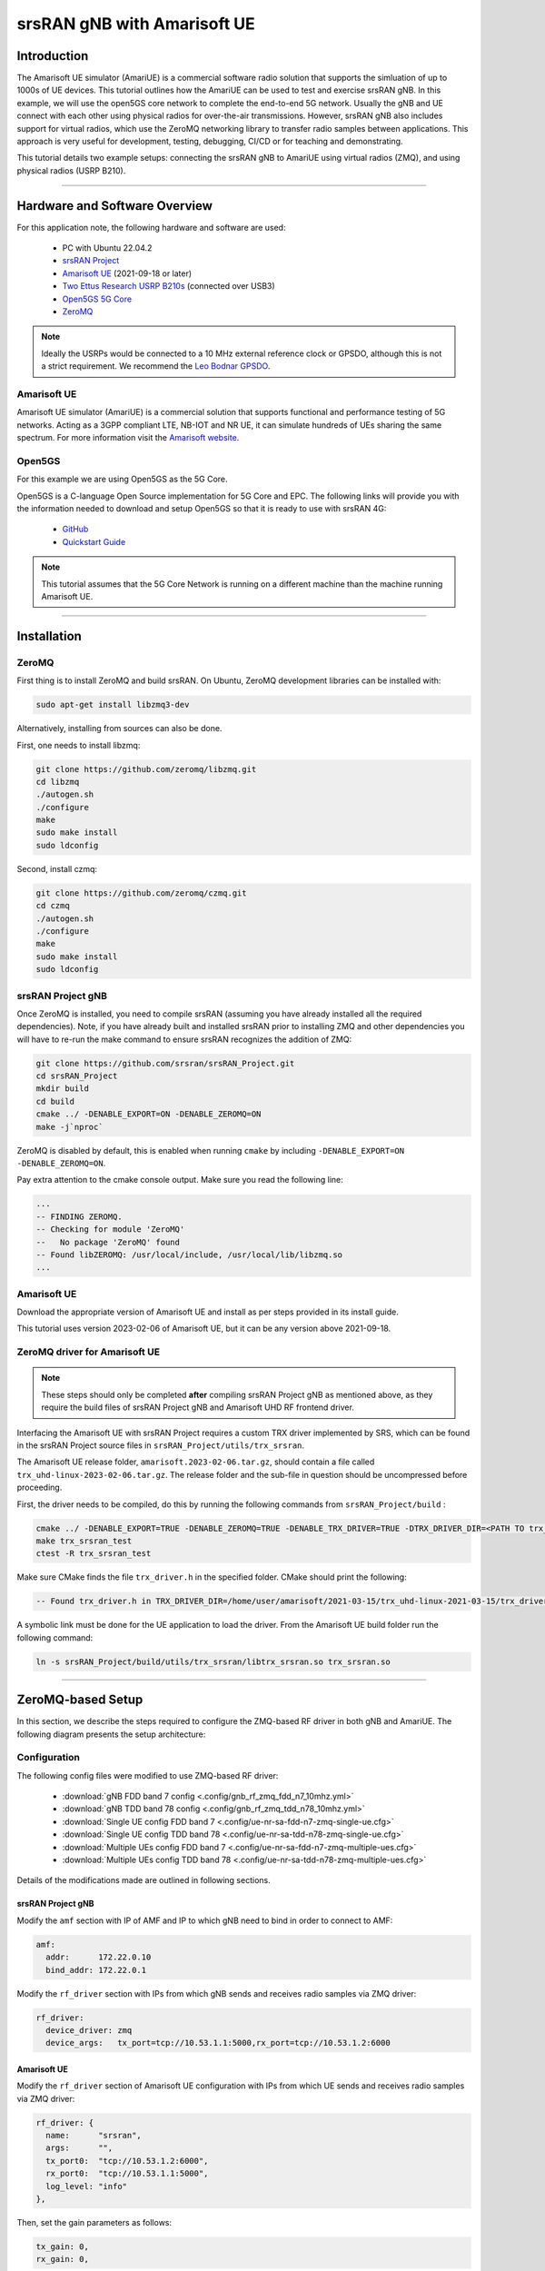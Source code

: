 .. srsRAN gNB with Amarisoft UE tutorial

.. _amariue_tutorial:


srsRAN gNB with Amarisoft UE
############################

Introduction
************

The Amarisoft UE simulator (AmariUE) is a commercial software radio solution that supports the simluation of up to 1000s of UE devices.
This tutorial outlines how the AmariUE can be used to test and exercise srsRAN gNB. In this example, we will use the open5GS core network to complete the end-to-end 5G network. 
Usually the gNB and UE connect with each other using physical radios for over-the-air transmissions. However, srsRAN gNB also includes support for virtual radios, which 
use the ZeroMQ networking library to transfer radio samples between applications. This approach is very useful for development, testing, debugging, CI/CD or for teaching and demonstrating.

This tutorial details two example setups: connecting the srsRAN gNB to AmariUE using virtual radios (ZMQ), and using physical radios (USRP B210).     

-----

Hardware and Software Overview
******************************

For this application note, the following hardware and software are used:

    - PC with Ubuntu 22.04.2
    - `srsRAN Project <https://github.com/srsran/srsRAN_project>`_
    - `Amarisoft UE <https://www.amarisoft.com/technology/ue-simulator/>`_  (2021-09-18 or later)
    - `Two Ettus Research USRP B210s <https://www.ettus.com/all-products/ub210-kit/>`_ (connected over USB3)
    - `Open5GS 5G Core <https://open5gs.org/>`_
    - `ZeroMQ <https://zeromq.org/>`_

.. note::
  Ideally the USRPs would be connected to a 10 MHz external reference clock or GPSDO, although this is not a strict requirement. We recommend the `Leo Bodnar GPSDO <http://www.leobodnar.com/shop/index.php?main_page=product_info&cPath=107&products_id=234&zenid=5194baec39dbc91212ec4ac755a142b6>`_.


Amarisoft UE
============

Amarisoft UE simulator (AmariUE) is a commercial solution that supports functional and performance testing of 5G networks.
Acting as a 3GPP compliant LTE, NB-IOT and NR UE, it can simulate hundreds of UEs sharing the same spectrum. For more information visit the `Amarisoft website <https://www.amarisoft.com/>`_.


Open5GS
=======

For this example we are using Open5GS as the 5G Core.

Open5GS is a C-language Open Source implementation for 5G Core and EPC. The following links will provide you
with the information needed to download and setup Open5GS so that it is ready to use with srsRAN 4G:

    - `GitHub <https://github.com/open5gs/open5gs>`_
    - `Quickstart Guide <https://open5gs.org/open5gs/docs/guide/01-quickstart/>`_

.. note::
  This tutorial assumes that the 5G Core Network is running on a different machine than the machine running Amarisoft UE.

-----

Installation
************

ZeroMQ
======

First thing is to install ZeroMQ and build srsRAN. On Ubuntu, ZeroMQ development libraries can be installed
with:

.. code-block:: bash

  sudo apt-get install libzmq3-dev

Alternatively, installing from sources can also be done.

First, one needs to install libzmq:

.. code-block:: bash

  git clone https://github.com/zeromq/libzmq.git
  cd libzmq
  ./autogen.sh
  ./configure
  make
  sudo make install
  sudo ldconfig

Second, install czmq:

.. code-block:: bash

  git clone https://github.com/zeromq/czmq.git
  cd czmq
  ./autogen.sh
  ./configure
  make
  sudo make install
  sudo ldconfig


srsRAN Project gNB
==================

Once ZeroMQ is installed, you need to compile srsRAN (assuming you have already installed all the required dependencies).
Note, if you have already built and installed srsRAN prior to installing ZMQ and other dependencies you
will have to re-run the make command to ensure srsRAN recognizes the addition of ZMQ:

.. code-block:: bash

  git clone https://github.com/srsran/srsRAN_Project.git
  cd srsRAN_Project
  mkdir build
  cd build
  cmake ../ -DENABLE_EXPORT=ON -DENABLE_ZEROMQ=ON
  make -j`nproc`

ZeroMQ is disabled by default, this is enabled when running ``cmake`` by including ``-DENABLE_EXPORT=ON -DENABLE_ZEROMQ=ON``.

Pay extra attention to the cmake console output. Make sure you read the following line:

.. code-block:: bash

  ...
  -- FINDING ZEROMQ.
  -- Checking for module 'ZeroMQ'
  --   No package 'ZeroMQ' found
  -- Found libZEROMQ: /usr/local/include, /usr/local/lib/libzmq.so
  ...


Amarisoft UE
============

Download the appropriate version of Amarisoft UE and install as per steps provided in its install guide.

This tutorial uses version 2023-02-06 of Amarisoft UE, but it can be any version above 2021-09-18.


ZeroMQ driver for Amarisoft UE
==============================

.. note::
  These steps should only be completed **after** compiling srsRAN Project gNB as mentioned above, as they require the build files of srsRAN Project gNB and Amarisoft UHD RF frontend driver.

Interfacing the Amarisoft UE with srsRAN Project requires a custom TRX driver implemented by SRS, which can be found in the srsRAN Project source files in ``srsRAN_Project/utils/trx_srsran``. 

The Amarisoft UE release folder, ``amarisoft.2023-02-06.tar.gz``, should contain a file called ``trx_uhd-linux-2023-02-06.tar.gz``. The release folder and the sub-file in question should be uncompressed before proceeding.

First, the driver needs to be compiled, do this by running the following commands from ``srsRAN_Project/build`` : 

.. code-block:: bash

  cmake ../ -DENABLE_EXPORT=TRUE -DENABLE_ZEROMQ=TRUE -DENABLE_TRX_DRIVER=TRUE -DTRX_DRIVER_DIR=<PATH TO trx_uhd-linux-2023-02-06> 
  make trx_srsran_test
  ctest -R trx_srsran_test

Make sure CMake finds the file ``trx_driver.h`` in the specified folder. CMake should print the following:

.. code-block:: bash

  -- Found trx_driver.h in TRX_DRIVER_DIR=/home/user/amarisoft/2021-03-15/trx_uhd-linux-2021-03-15/trx_driver.h

A symbolic link must be done for the UE application to load the driver. From the Amarisoft UE build folder run the following command:

.. code-block:: bash

  ln -s srsRAN_Project/build/utils/trx_srsran/libtrx_srsran.so trx_srsran.so

-----

ZeroMQ-based Setup
******************

In this section, we describe the steps required to configure the ZMQ-based RF driver in both gNB and AmariUE.
The following diagram presents the setup architecture:

.. figure:: .imgs/zmq_amariue.png
  :align: center


Configuration
=============

The following config files were modified to use ZMQ-based RF driver:

  * :download:`gNB FDD band 7 config <.config/gnb_rf_zmq_fdd_n7_10mhz.yml>`
  * :download:`gNB TDD band 78 config <.config/gnb_rf_zmq_tdd_n78_10mhz.yml>`
  * :download:`Single UE config FDD band 7 <.config/ue-nr-sa-fdd-n7-zmq-single-ue.cfg>`
  * :download:`Single UE config TDD band 78 <.config/ue-nr-sa-tdd-n78-zmq-single-ue.cfg>`
  * :download:`Multiple UEs config FDD band 7 <.config/ue-nr-sa-fdd-n7-zmq-multiple-ues.cfg>`
  * :download:`Multiple UEs config TDD band 78 <.config/ue-nr-sa-tdd-n78-zmq-multiple-ues.cfg>`

Details of the modifications made are outlined in following sections.


srsRAN Project gNB
------------------

Modify the ``amf`` section with IP of AMF and IP to which gNB need to bind in order to connect to AMF:

.. code-block:: yaml

  amf:
    addr:      172.22.0.10
    bind_addr: 172.22.0.1

Modify the ``rf_driver`` section with IPs from which gNB sends and receives radio samples via ZMQ driver:

.. code-block:: yaml

  rf_driver:
    device_driver: zmq
    device_args:   tx_port=tcp://10.53.1.1:5000,rx_port=tcp://10.53.1.2:6000


Amarisoft UE
------------

Modify the ``rf_driver`` section of Amarisoft UE configuration with IPs from which UE sends and receives radio samples via ZMQ driver:

.. code-block:: cfg

  rf_driver: {
    name:      "srsran",
    args:      "",
    tx_port0:  "tcp://10.53.1.2:6000",
    rx_port0:  "tcp://10.53.1.1:5000",
    log_level: "info"
  },

Then, set the gain parameters as follows:   

.. code-block:: cfg

  tx_gain: 0,
  rx_gain: 0,

Make sure the CELL_BANDWIDTH matches that on gNB configuration file:

.. code-block:: cfg

  #define CELL_BANDWIDTH 10

Add ``sample_rate: 61.44,`` in the cell entry under ``cells`` section:

.. code-block:: cfg
 
  sample_rate: 61.44,

Then, set ``N_ANTENNA_DL`` to 1:

.. code-block:: cfg

  #define N_ANTENNA_DL 1

Note that the following (default) SIM Credentials and APN are used:

.. code-block:: cfg

  sim_algo: "milenage",
  imsi: "001019123456799",
  K: "00112233445566778899aabbccddeeff",
  opc: "63bfa50ee6523365ff14c1f45f88737d",
  apn: "internet",


Open5GS 5G Core
---------------

As highlighted above, the Open5GS `Quickstart Guide <https://open5gs.org/open5gs/docs/guide/01-quickstart/>`_ provides a comprehensive overview of how to configure Open5GS to run as a 5G Core.

The main modifications needed are:

    - Change the TAC in the AMF config to 7
    - Check that the NGAP, and GTPU addresses are all correct. This is done in the AMF and UPF config files.
    - It is also a good idea to make sure the PLMN values are consistent across all of the above files and the UE config file.

The final step is to register the UE to the list of subscribers through the Open5GS WebUI. The values for each field should match what is in the Amarisoft UE config file, under the ``ue_list`` section.

.. note::
   Make sure to correctly configure the APN, if this is not done correctly the UE will not connect to the internet.

It is important to run Amarisoft UE and 5G Core in different machine or at least in different network namespaces. This is because both the 5GC and UE will be sharing the same network configuration,
i.e. routing tables etc. Because the UE receives an IP address from the 5GC's subnet, the Linux kernel would bypass the TUN interfaces when routing traffic between both ends.

Running the 5G Network
======================

The following order should be used when running the network:

  1. 5GC
  2. gNB
  3. UE


Open5gs 5G Core
---------------

Once the steps from the Open5GS Quickstart Guide are followed you do not need to do any more to bring the core online. It will run in the background. Make sure to restart the relevant daemons after
making any changes to the config files.


srsRAN Project gNB
------------------
  
Run the gNB from its build directory, using the configuration file provided: 

.. code-block:: bash

  sudo ./apps/gnb/gnb -c gnb_rf_zmq_fdd_n7_10mhz.yml

The console output should be similar to the following: 

.. code-block:: bash

  Available radio types: uhd and zmq.

  --== srsRAN gNB (commit 05beac11e) ==--

  Connecting to AMF on 172.22.0.10:38412
  Cell pci=1, bw=10 MHz, dl_arfcn=536020 (n7), dl_freq=2680.1 MHz, dl_ssb_arfcn=535930, ul_freq=2560.1 MHz

  ==== gNodeB started ===
  Type <t> to view trace

The ``Connecting to AMF on 172.22.0.10:38412`` message indicates that gNB initiated a connection to the core.

If the connection attempt is successful, the following (or similar) will be displayed on the Open5GS console:

.. code-block:: bash

  amf      | 04/23 14:38:26.459: [amf] INFO: gNB-N2 accepted[172.22.0.1]:49428 in ng-path module (../src/amf/ngap-sctp.c:113)
  amf      | 04/23 14:38:26.459: [amf] INFO: gNB-N2 accepted[172.22.0.1] in master_sm module (../src/amf/amf-sm.c:741)
  amf      | 04/23 14:38:26.459: [amf] INFO: [Added] Number of gNBs is now 1 (../src/amf/context.c:1178)
  amf      | 04/23 14:38:26.459: [amf] INFO: gNB-N2[172.22.0.1] max_num_of_ostreams : 30 (../src/amf/amf-sm.c:780)


Amarisoft UE
------------

Lastly we can launch the UE, with root permissions to create the TUN device.

.. code-block:: bash

  /root/ue/lteue /root/ue/config/ue-nr-sa-fdd-n7-zmq-single-ue.cfg


The above command should start the UE and attach it to the core network.

If UE connects successfully to the network, the following (or similar) should be displayed on the console: 

.. code-block:: bash

  amariue  | RF0: sample_rate=61.440 MHz dl_freq=2680.100 MHz ul_freq=2560.100 MHz (band n7) dl_ant=1 ul_ant=1
  amariue  | (ue) Cell 0: SIB found
  amariue  | UE PDN TUN iface requested: ue_id: ue1, pdn_id: 0, ifname: ue1-pdn0, ipv4_addr: 192.168.100.2, ipv4_dns: 8.8.4.4, ipv6_local_addr: , ipv6_dns:
  amariue  | Created iface ue1-pdn0 with 192.168.100.2

It is clear that the connection has been made successfully once the UE has been assigned an IP, this is seen in ``PDU Session Establishment successful. IP: 192.168.100.2``.
The NR connection is then confirmed with the ``RRC NR reconfiguration successful.`` message.

Testing the Network
===================

Here, we demonstrate how to use ping and iPerf3 tools to test the connectivity and throughput in the network.

Ping
----

To exchange traffic in the ``downlink`` direction, i.e. from the the 5GC (UPF), just run ping as usual on the command line, e.g.:

.. code-block:: bash

  ping 192.168.100.2
  
  
In order to generate traffic in the ``uplink`` direction it is important to run the ping command
using the TUN interface of UE (e.g. tun0 created once Amarisoft UE attaches to 5G network).

.. code-block:: bash

  ip netns exec ue0 ping 192.168.100.1 -I tun0


iPerf
-----

Downlink
^^^^^^^^

For generating downlink traffic, we run iPerf client on the 5GC (UPF) and server on the UE as follows:

In the UE,

.. code-block:: bash

 ip netns exec ue0 iperf -u -s -i 1

In the UPF,

.. code-block:: bash

 iperf -u -c 192.168.100.2 -b 5M -i 1 -t 30


Uplink
^^^^^^

And, for uplink traffic, we run iPerf server on the 5GC (UPF) and client on the UE as follows.

In the UPF,

.. code-block:: bash

 iperf -u -s -i 1

In the UE,

.. code-block:: bash

 ip netns exec ue0 iperf -u -c 192.168.100.1 -b 5M -i 1 -t 30


iPerf Output
------------

Example ``server`` iPerf3 output::

  ------------------------------------------------------------
  Server listening on UDP port 5001
  Receiving 1470 byte datagrams
  UDP buffer size:  208 KByte (default)
  ------------------------------------------------------------
  [  3] local 192.168.100.1 port 5001 connected with 192.168.100.3 port 36039
  [ ID] Interval       Transfer     Bandwidth        Jitter   Lost/Total Datagrams
  [  3]  0.0- 1.0 sec   629 KBytes  5.15 Mbits/sec   6.188 ms    0/  438 (0%)
  [  3]  1.0- 2.0 sec   431 KBytes  3.53 Mbits/sec   2.656 ms    0/  300 (0%)
  [  3]  2.0- 3.0 sec   866 KBytes  7.09 Mbits/sec   2.690 ms    0/  603 (0%)
  [  3]  3.0- 4.0 sec   589 KBytes  4.82 Mbits/sec   8.544 ms    0/  410 (0%)
  [  3]  4.0- 5.0 sec   693 KBytes  5.68 Mbits/sec   2.879 ms    0/  483 (0%)
  [  3]  5.0- 6.0 sec   637 KBytes  5.22 Mbits/sec   2.583 ms    0/  444 (0%)
  [  3]  6.0- 7.0 sec   500 KBytes  4.09 Mbits/sec  15.044 ms    0/  348 (0%)
  [  3]  7.0- 8.0 sec   784 KBytes  6.42 Mbits/sec   2.792 ms    0/  546 (0%)
  [  3]  8.0- 9.0 sec   637 KBytes  5.22 Mbits/sec   9.773 ms    0/  444 (0%)
  [  3]  9.0-10.0 sec   600 KBytes  4.92 Mbits/sec  10.407 ms    0/  418 (0%)
  [  3] 10.0-11.0 sec   683 KBytes  5.60 Mbits/sec   2.029 ms    0/  476 (0%)
  [  3] 11.0-12.0 sec   637 KBytes  5.22 Mbits/sec  11.048 ms    0/  444 (0%)
  [  3] 12.0-13.0 sec   643 KBytes  5.27 Mbits/sec   2.563 ms    0/  448 (0%)
  [  3] 13.0-14.0 sec   626 KBytes  5.13 Mbits/sec   3.593 ms    0/  436 (0%)
  [  3] 14.0-15.0 sec   593 KBytes  4.86 Mbits/sec   8.771 ms    0/  413 (0%)
  [  3] 15.0-16.0 sec   669 KBytes  5.48 Mbits/sec   1.940 ms    0/  466 (0%)
  [  3] 16.0-17.0 sec   501 KBytes  4.10 Mbits/sec   9.604 ms    0/  349 (0%)
  [  3] 17.0-18.0 sec   813 KBytes  6.66 Mbits/sec   2.372 ms    0/  566 (0%)
  [  3] 18.0-19.0 sec   637 KBytes  5.22 Mbits/sec   2.671 ms    0/  444 (0%)
  [  3] 19.0-20.0 sec   632 KBytes  5.17 Mbits/sec   3.903 ms    0/  440 (0%)
  [  3] 20.0-21.0 sec   606 KBytes  4.96 Mbits/sec   2.835 ms    0/  422 (0%)
  [  3] 21.0-22.0 sec   678 KBytes  5.55 Mbits/sec   2.643 ms    0/  472 (0%)
  [  3] 22.0-23.0 sec   649 KBytes  5.32 Mbits/sec   2.577 ms    0/  452 (0%)
  [  3]  0.0-23.6 sec  14.7 MBytes  5.25 Mbits/sec   2.420 ms    0/10510 (0%)


Example ``client`` iPerf3 output::

  ------------------------------------------------------------
  Client connecting to 192.168.100.1, UDP port 5001
  Sending 1470 byte datagrams, IPG target: 2243.04 us (kalman adjust)
  UDP buffer size:  208 KByte (default)
  ------------------------------------------------------------
  [  3] local 192.168.100.3 port 36039 connected with 192.168.100.1 port 5001
  [ ID] Interval       Transfer     Bandwidth
  [  3]  0.0- 1.0 sec   642 KBytes  5.26 Mbits/sec
  [  3]  1.0- 2.0 sec   640 KBytes  5.24 Mbits/sec
  [  3]  2.0- 3.0 sec   640 KBytes  5.24 Mbits/sec
  [  3]  3.0- 4.0 sec   640 KBytes  5.24 Mbits/sec
  [  3]  4.0- 5.0 sec   640 KBytes  5.24 Mbits/sec
  [  3]  5.0- 6.0 sec   639 KBytes  5.23 Mbits/sec
  [  3]  6.0- 7.0 sec   640 KBytes  5.24 Mbits/sec
  [  3]  7.0- 8.0 sec   640 KBytes  5.24 Mbits/sec
  [  3]  8.0- 9.0 sec   640 KBytes  5.24 Mbits/sec
  [  3]  9.0-10.0 sec   640 KBytes  5.24 Mbits/sec
  [  3] 10.0-11.0 sec   640 KBytes  5.24 Mbits/sec
  [  3] 11.0-12.0 sec   639 KBytes  5.23 Mbits/sec
  [  3] 12.0-13.0 sec   640 KBytes  5.24 Mbits/sec
  [  3] 13.0-14.0 sec   640 KBytes  5.24 Mbits/sec
  [  3] 14.0-15.0 sec   640 KBytes  5.24 Mbits/sec
  [  3] 15.0-16.0 sec   640 KBytes  5.24 Mbits/sec
  [  3] 16.0-17.0 sec   639 KBytes  5.23 Mbits/sec
  [  3] 17.0-18.0 sec   640 KBytes  5.24 Mbits/sec
  [  3] 18.0-19.0 sec   640 KBytes  5.24 Mbits/sec
  [  3] 19.0-20.0 sec   640 KBytes  5.24 Mbits/sec
  [  3] 20.0-21.0 sec   640 KBytes  5.24 Mbits/sec


gNB Console Output
------------------

Following console output was taken while performing UL iperf test::

   -----------------------DL----------------|------------------UL--------------------
   pci rnti  cqi  mcs  brate   ok  nok  (%) | pusch  mcs  brate   ok  nok  (%)    bsr
     1 4601   15   27   5.8k   10    0   0% |  65.5   28    11M  396    0   0%  5.45k
     1 4601   15   27   5.8k    9    0   0% |  65.5   28   5.7M  253    0   0%  10.6k
     1 4601   15   27   5.2k   10    0   0% |  65.5   28   5.8M  247    0   0%  1.04k
     1 4601   15   27   5.8k   10    0   0% |  65.5   28   8.2M  351    0   0%    0.0
     1 4601   15   27   5.8k   10    0   0% |  65.5   28   6.4M  265    0   0%  5.45k
     1 4601   15   27   5.8k   10    0   0% |  65.5   28   5.8M  255    0   0%  5.45k
     1 4601   15   27   5.8k   10    0   0% |  65.5   28   5.0M  246    0   0%   108k
     1 4601   15   27   5.8k   10    0   0% |  65.5   28    11M  412    0   0%    0.0
     1 4601   15   27   5.8k   10    0   0% |  65.5   28   4.9M  234    0   0%  7.59k
     1 4601   15   27   5.8k   10    0   0% |  65.5   28   9.3M  347    0   0%  10.6k
     1 4601   15   27   5.8k   10    0   0% |  65.5   28   6.7M  278    0   0%  5.45k


Packet Capture
--------------

  * :download:`NGAP packet capture of UE attach scenario <.pcaps/gnb_zmq_ngap.pcap>`


Configuring Amarisoft for multiple UEs
======================================

The following config files were modified for simulating multiple UEs:

  * :download:`Multiple UEs config FDD band 7 <.config/ue-nr-sa-fdd-n7-zmq-multiple-ues.cfg>`
  * :download:`Multiple UEs config TDD band 78 <.config/ue-nr-sa-tdd-n78-zmq-multiple-ues.cfg>`

The main modifications needed are:

    - Set ``multi_ue`` to true.
    - Add multiple entries with UE details (IMSI, K, OPc etc.) under ``ue_list``.
    - Add ``global_timing_advance: 0`` in the cell entry under ``cells`` section.

    - Add the following configuration under each entry in ``ue_list`` and increase the value of ``start_time`` for each UE to have a staggered UE bring up.

      .. code-block:: cfg

        sim_events: [
          {
            event: "power_on",
            start_time: 0,
          },
        ]

.. note::
   When ``multi_ue`` to false, make sure to have only one entry in ``ue_list``.

.. note::
   Make sure to configure all the subscribers through the Open5GS WebUI, before attempting to attach UEs.

-----

Over-the-air Setup
******************

In this section, we describe the steps required to configure the SDR RF driver in both gNB and Amarisoft UE.
The following diagram presents the setup architecture:

.. figure:: .imgs/usrp_amariue.png
  :align: center

Configuration
=============

The following config files were modified to use SDR RF driver:

  * :download:`gNB FDD band 7 config <.config/gnb_rf_b210_fdd_n7_10mhz.yml>`
  * :download:`gNB TDD band 78 config <.config/gnb_rf_b210_tdd_n78_10mhz.yml>`
  * :download:`Single UE config FDD band 7 <.config/ue-nr-sa-fdd-n7-b210-single-ue.cfg>`
  * :download:`Single UE config TDD band 78 <.config/ue-nr-sa-tdd-n78-b210-single-ue.cfg>`

Details of the modifications made compared to ZMQ setup are outlined in following sections.

srsRAN Project gNB
------------------

Modify the ``rf_driver`` section to send and receive radio samples via UHD driver:

.. code-block:: yaml

  rf_driver:
    device_driver: uhd
    device_args: type=b200,num_recv_frames=64,num_send_frames=64
    srate: 11.52
    otw_format: sc12
    tx_gain: 80
    rx_gain: 40


Amarisoft UE
------------

Modify the ``rf_driver`` section of Amarisoft UE configuration to send and receive radio samples via UHD driver:

.. code-block:: cfg

    rf_driver: {
        name: "uhd",
        sync: "none",
    #if CELL_BANDWIDTH < 5
        args: "send_frame_size=512,recv_frame_size=512",
    #elif CELL_BANDWIDTH == 5
        args: "send_frame_size=1024,recv_frame_size=1024",
    #elif CELL_BANDWIDTH == 10
        args: "",
    #elif CELL_BANDWIDTH > 10
        args: "num_recv_frames=64,num_send_frames=64",
        dl_sample_bits: 12,
        ul_sample_bits: 12,
    #endif
        rx_antenna: "rx",
    },

Then, set the gain parameters and timing offset as follows:

.. code-block:: cfg

  tx_gain: 75.0, /* TX gain (in dB) B2x0: 0 to 89.8 dB */
  rx_gain: 40.0, /* RX gain (in dB) B2x0: 0 to 73 dB */
  tx_time_offset: -150, /* in samples */

Make sure the CELL_BANDWIDTH matches that on gNB configuration file:

.. code-block:: cfg

  #define CELL_BANDWIDTH 10

Then, set ``N_ANTENNA_DL`` to 1:

.. code-block:: cfg

  #define N_ANTENNA_DL 1


Running the 5G Network
======================

The following order should be used when running the network:

  1. 5GC
  2. gNB
  3. UE


Open5gs 5G Core
---------------

Running the 5GC is same as in the ZMQ based setup.


srsRAN Project gNB
------------------

Let's now launch the gNB from its build directory.

.. code-block:: bash

  sudo ./apps/gnb/gnb -c gnb_rf_b210_tdd_n78_10mhz.yml

The console output should be similar as follows:

.. code-block:: bash

  Available radio types: uhd and zmq.

  --== srsRAN gNB (commit 87c3fe355) ==--

  Connecting to AMF on 172.22.0.10:38412
  [INFO] [UHD] linux; GNU C++ version 11.3.0; Boost_107400; UHD_4.4.0.0-0ubuntu1~jammy1
  [INFO] [LOGGING] Fastpath logging disabled at runtime.
  Making USRP object with args 'type=b200'
  [INFO] [B200] Detected Device: B210
  [INFO] [B200] Operating over USB 3.
  [INFO] [B200] Initialize CODEC control...
  [INFO] [B200] Initialize Radio control...
  [INFO] [B200] Performing register loopback test...
  [INFO] [B200] Register loopback test passed
  [INFO] [B200] Performing register loopback test...
  [INFO] [B200] Register loopback test passed
  [INFO] [B200] Setting master clock rate selection to 'automatic'.
  [INFO] [B200] Asking for clock rate 16.000000 MHz...
  [INFO] [B200] Actually got clock rate 16.000000 MHz.
  [INFO] [MULTI_USRP] Setting master clock rate selection to 'manual'.
  [INFO] [B200] Asking for clock rate 11.520000 MHz...
  [INFO] [B200] Actually got clock rate 11.520000 MHz.
  Cell pci=1, bw=10 MHz, dl_arfcn=632628 (n78), dl_freq=3489.42 MHz, dl_ssb_arfcn=632640, ul_freq=3489.42 MHz

  ==== gNodeB started ===
  Type <t> to view trace


Amarisoft UE
------------

Lastly we can launch the UE, with root permissions to create the TUN device.

.. code-block:: bash

  /root/ue/lteue /root/ue/config/ue-nr-sa-tdd-n78-b210-single-ue.cfg


The above command should start the UE and attach it to the core network.
If UE connects successfully to the network, the following (or similar) should be displayed on the console:

.. code-block:: bash

  [INFO] [UHD] linux; GNU C++ version 9.2.1 20200304; Boost_107100; UHD_3.15.0.0-2build5
  [INFO] [MPMD FIND] Found MPM devices, but none are reachable for a UHD session. Specify find_all to find all devices.
  [INFO] [B200] Detected Device: B210
  [INFO] [B200] Operating over USB 3.
  [INFO] [B200] Initialize CODEC control...
  [INFO] [B200] Initialize Radio control...
  [INFO] [B200] Performing register loopback test...
  [INFO] [B200] Register loopback test passed
  [INFO] [B200] Performing register loopback test...
  [INFO] [B200] Register loopback test passed
  [INFO] [B200] Setting master clock rate selection to 'automatic'.
  [INFO] [B200] Asking for clock rate 16.000000 MHz...
  [INFO] [B200] Actually got clock rate 16.000000 MHz.
  [INFO] [MULTI_USRP] Setting master clock rate selection to 'manual'.
  [INFO] [B200] Asking for clock rate 11.520000 MHz...
  [INFO] [B200] Actually got clock rate 11.520000 MHz.
  RF0: sample_rate=11.520 MHz dl_freq=3489.420 MHz ul_freq=3489.420 MHz (band n78) dl_ant=1 ul_ant=1
  (ue) Warning: config/rf_driver/config_tdd.cfg:25: unused property 'tx_time_offset'
  [INFO] [MULTI_USRP]     1) catch time transition at pps edge
  [INFO] [MULTI_USRP]     2) set times next pps (synchronously)
  Chan Gain(dB)   Freq(MHz)
   TX1     70.0 3489.420000
   RX1     40.0 3489.420000
  Cell 0: SIB found

And, once connected you can use the Amarisoft UE command line tool to verify whether its attached to cell as follows:

.. code-block:: bash

  (ue) cells
  Cell #0 / NR:
    PCI:    1
    TDD:    config=0, ssf=0
    EARFCN: DL=632628 UL=632628
    RB:     DL=24 UL=24

It is clear that the connection has been made successfully once the UE has been assigned an IP, this is seen in ``PDU Session Establishment successful. IP: 192.168.100.2``.
The NR connection is then confirmed with the ``RRC NR reconfiguration successful.`` message.


Testing the Network
===================

Here, we demonstrate how to use ping and iPerf3 tools to test the connectivity and throughput in the network.


Ping
----

To exchange traffic in the ``downlink`` direction, i.e. from the the 5GC (UPF), just run ping as usual on the command line, e.g.:

.. code::

  ping 192.168.100.2


In order to generate traffic in the ``uplink`` direction it is important to run the ping command
using the TUN interface of UE (e.g. tun0 created once Amarisoft UE attaches to 5G network).

.. code::

  ip netns exec ue0 ping 192.168.100.1 -I tun0


iPerf
-----

For generating ``downlink`` traffic, we run iperf client on the 5GC (UPF) and server on the UE as follows:

In the UE,

.. code::

 ip netns exec ue0 iperf -u -s -i 1

In the UPF,

.. code::

 iperf -u -c 192.168.100.2 -b 10M -i 1 -t 60


And, for ``uplink`` traffic, we run iperf server on the 5GC (UPF) and client on the UE as follows.

In the UPF,

.. code::

 iperf -u -s -i 1

In the UE,

.. code::

 ip netns exec ue0 iperf -u -c 192.168.100.1 -b 3M -i 1 -t 60


iPerf Output
------------

Example ``server`` iPerf3 output::

  ------------------------------------------------------------
  Server listening on UDP port 5001
  Receiving 1470 byte datagrams
  UDP buffer size: 32.0 MByte (default)
  ------------------------------------------------------------
  [  3] local 10.45.0.52 port 5001 connected with 10.45.0.1 port 33894
  [ ID] Interval       Transfer     Bandwidth        Jitter   Lost/Total Datagrams
  [  3]  0.0- 1.0 sec  1.25 MBytes  10.5 Mbits/sec   0.838 ms    0/  893 (0%)
  [  3]  1.0- 2.0 sec  1.25 MBytes  10.5 Mbits/sec   0.909 ms    0/  892 (0%)
  [  3]  2.0- 3.0 sec  1.25 MBytes  10.5 Mbits/sec   0.839 ms    0/  891 (0%)
  [  3]  3.0- 4.0 sec  1.25 MBytes  10.5 Mbits/sec   0.905 ms    0/  892 (0%)
  [  3]  4.0- 5.0 sec  1.25 MBytes  10.5 Mbits/sec   0.871 ms    3/  892 (0.34%)
  [  3]  5.0- 6.0 sec  1.25 MBytes  10.5 Mbits/sec   0.878 ms    0/  891 (0%)
  [  3]  6.0- 7.0 sec  1.25 MBytes  10.5 Mbits/sec   0.922 ms    0/  892 (0%)
  [  3]  7.0- 8.0 sec  1.25 MBytes  10.5 Mbits/sec   0.921 ms    0/  892 (0%)
  [  3]  8.0- 9.0 sec  1.25 MBytes  10.5 Mbits/sec   0.842 ms    0/  891 (0%)
  [  3]  0.0-10.0 sec  12.5 MBytes  10.5 Mbits/sec   0.932 ms    3/ 8917 (0.034%)


Example ``client`` iPerf3 output::

  ------------------------------------------------------------
  Client connecting to 10.45.0.52, UDP port 5001
  Sending 1470 byte datagrams, IPG target: 1121.52 us (kalman adjust)
  UDP buffer size: 32.0 MByte (default)
  ------------------------------------------------------------
  [  3] local 10.45.0.1 port 33894 connected with 10.45.0.52 port 5001
  [ ID] Interval       Transfer     Bandwidth
  [  3]  0.0- 1.0 sec  1.25 MBytes  10.5 Mbits/sec
  [  3]  1.0- 2.0 sec  1.25 MBytes  10.5 Mbits/sec
  [  3]  2.0- 3.0 sec  1.25 MBytes  10.5 Mbits/sec
  [  3]  3.0- 4.0 sec  1.25 MBytes  10.5 Mbits/sec
  [  3]  4.0- 5.0 sec  1.25 MBytes  10.5 Mbits/sec
  [  3]  5.0- 6.0 sec  1.25 MBytes  10.5 Mbits/sec
  [  3]  6.0- 7.0 sec  1.25 MBytes  10.5 Mbits/sec
  [  3]  7.0- 8.0 sec  1.25 MBytes  10.5 Mbits/sec
  [  3]  8.0- 9.0 sec  1.25 MBytes  10.5 Mbits/sec
  [  3]  0.0-10.0 sec  12.5 MBytes  10.5 Mbits/sec
  [  3] Sent 8917 datagrams
  [  3] Server Report:
  [  3]  0.0-10.0 sec  12.5 MBytes  10.5 Mbits/sec   0.931 ms    3/ 8917 (0.034%)


gNB Console Output
------------------

Following console output was taken while performing DL iperf test::

   -----------------------DL----------------|------------------UL--------------------
   pci rnti  cqi  mcs  brate   ok  nok  (%) | pusch  mcs  brate   ok  nok  (%)    bsr
     1 4601    4    0      0    0    0   0% | -21.3    0   3.0k    0    5   0%    0.0
     1 4602   15   28    11M  973    0   0% |   n/a    0      0    0    0   0%    0.0
     1 4601    4    0      0    0    0   0% |   n/a    0      0    0    0   0%    0.0
     1 4602   15   28    11M  976    0   0% |   n/a    0      0    0    0   0%    0.0
     1 4601    4    0      0    0    0   0% |   n/a    0      0    0    0   0%    0.0
     1 4602   15   28    11M  976    0   0% |   n/a    0      0    0    0   0%    0.0
     1 4601    4    0      0    0    0   0% |   n/a    0      0    0    0   0%    0.0
     1 4602   15   28    11M  973    9   0% |  27.4   28   4.4k    1    0   0%    0.0
     1 4601    4    0      0    0    0   0% |   n/a    0      0    0    0   0%    0.0
     1 4602   15   28    11M  973    1   0% |  28.5   28   4.4k    1    0   0%    0.0
     1 4601    4    0      0    0    0   0% | -21.0    0   3.0k    0    5   0%    0.0
     1 4602   15   28    11M  980    0   0% |  30.3   28   4.4k    1    0   0%    0.0
     1 4601    4    0      0    0    0   0% |   n/a    0      0    0    0   0%    0.0
     1 4602   15   28    11M  972    0   0% |   n/a    0      0    0    0   0%    0.0
     1 4601    4    0      0    0    0   0% |   n/a    0      0    0    0   0%    0.0
     1 4602   15   28    11M  976    0   0% |   n/a    0      0    0    0   0%    0.0
     1 4601    4    0      0    0    0   0% |   n/a    0      0    0    0   0%    0.0
     1 4602   15   28   8.1M  732    0   0% |  25.9   28   414k   43    4   8%    0.0


Packet Capture
--------------

  * :download:`NGAP packet capture of UE attach scenario <.pcaps/gnb_ngap_rf_b210.pcap>`

-----

Troubleshooting
***************

ZMQ setup
=========

Amarisoft UE in ZMQ based setup may not connect to srsRAN Project gNB if the time between gNB bring up and UE bring up too large. So its advised to run immediately after running gNB for better results.

Reference clock for over-the-air
================================

If you encounter issues with the srsUE not finding the cell and/or not being able to stay connected it might be due to inaccurate clocks at the RF frontends. Try to use an external 10 MHz reference or use a GPSDO oscillator.


5G QoS Identifier
=================

By default, Open5GS uses 5QI = 9. If the **qos** section is not provided in the gNB config file, the default one with 5QI = 9 will be generated and the UE should connect to the network. If one needs to change the 5QI, please harmonize these settings between gNB and Open5GS config files, as otherwise, a UE will not be able to connect.

